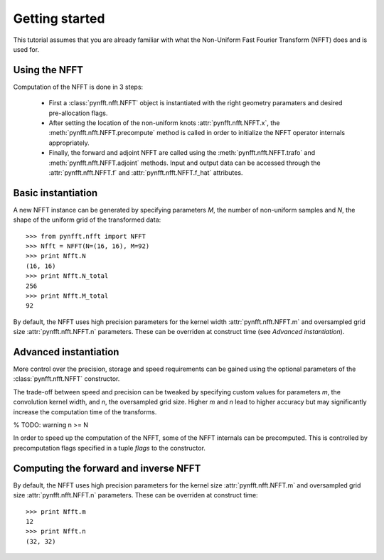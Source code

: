 Getting started
===============

This tutorial assumes that you are already familiar with what the 
Non-Uniform Fast Fourier Transform (NFFT) does and is used for.

Using the NFFT
--------------

Computation of the NFFT is done in 3 steps:
        
      - First a :class:`pynfft.nfft.NFFT` object is instantiated with the 
	right geometry paramaters and desired pre-allocation flags.
        
      - After setting the location of the non-uniform knots 
	:attr:`pynfft.nfft.NFFT.x`, the :meth:`pynfft.nfft.NFFT.precompute` 
	method is called in order to initialize the NFFT operator internals 
	appropriately.
	
      - Finally, the forward and adjoint NFFT are called using the 
	:meth:`pynfft.nfft.NFFT.trafo` and :meth:`pynfft.nfft.NFFT.adjoint` 
	methods. Input and output data can be accessed through the 
	:attr:`pynfft.nfft.NFFT.f` and :attr:`pynfft.nfft.NFFT.f_hat` 
	attributes.

Basic instantiation
-------------------

A new NFFT instance can be generated by specifying parameters `M`, 
the number of non-uniform samples and `N`, the shape of the uniform 
grid of the transformed data::

    >>> from pynfft.nfft import NFFT
    >>> Nfft = NFFT(N=(16, 16), M=92)
    >>> print Nfft.N
    (16, 16)
    >>> print Nfft.N_total
    256
    >>> print Nfft.M_total
    92

By default, the NFFT uses high precision parameters for the kernel 
width :attr:`pynfft.nfft.NFFT.m` and oversampled grid size 
:attr:`pynfft.nfft.NFFT.n` parameters. These can be overriden at 
construct time (see `Advanced instantiation`).

Advanced instantiation
----------------------

More control over the precision, storage and speed requirements can be 
gained using the optional parameters of the :class:`pynfft.nfft.NFFT` 
constructor.

The trade-off between speed and precision can be tweaked by specifying 
custom values for parameters `m`, the convolution kernel width, and 
`n`, the oversampled grid size. Higher `m` and `n` lead to higher 
accuracy but may significantly increase the computation time of the 
transforms.

% TODO: warning n >= N

In order to speed up the computation of the NFFT, some of the NFFT 
internals can be precomputed. This is controlled by precomputation 
flags specified in a tuple `flags` to the constructor. 

Computing the forward and inverse NFFT
--------------------------------------

By default, the NFFT uses high precision parameters for the kernel 
size :attr:`pynfft.nfft.NFFT.m` and oversampled grid size 
:attr:`pynfft.nfft.NFFT.n` parameters. These can be overriden at 
construct time::

	>>> print Nfft.m
	12
	>>> print Nfft.n
	(32, 32)
